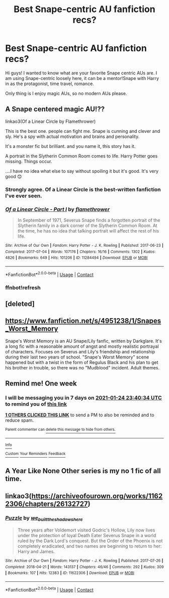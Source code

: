 #+TITLE: Best Snape-centric AU fanfiction recs?

* Best Snape-centric AU fanfiction recs?
:PROPERTIES:
:Author: holdmyxanax
:Score: 9
:DateUnix: 1610924434.0
:DateShort: 2021-Jan-18
:FlairText: Recommendation
:END:
Hi guys! I wanted to know what are your favorite Snape centric AUs are. I am using Snape-centric loosely here, it can be a mentor!Snape with Harry in as the protagonist, time travel, romance.

Only thing is I enjoy magic AUs, so no modern AUs please.


** A Snape centered magic AU!??

linkao3(Of a Linear Circle by Flamethrower)

This is the best one. people can fight me. Snape is cunning and clever and sly. He's a spy with actual motivation and brains and personality.

It's a monster fic but brilliant. and you name it, this story has it.

A portrait in the Slytherin Common Room comes to life. Harry Potter goes missing. Things occur.

....I have no idea what else to say without spoiling it but it's good. It's very good 😊
:PROPERTIES:
:Author: WhistlingBanshee
:Score: 3
:DateUnix: 1610929883.0
:DateShort: 2021-Jan-18
:END:

*** Strongly agree. Of a Linear Circle is the best-written fanfiction I've ever seen.
:PROPERTIES:
:Author: JennaSayquah
:Score: 2
:DateUnix: 1610931844.0
:DateShort: 2021-Jan-18
:END:


*** [[https://archiveofourown.org/works/11284494][*/Of a Linear Circle - Part I/*]] by [[https://www.archiveofourown.org/users/flamethrower/pseuds/flamethrower][/flamethrower/]]

#+begin_quote
  In September of 1971, Severus Snape finds a forgotten portrait of the Slytherin family in a dark corner of the Slytherin Common Room. At the time, he has no idea that talking portrait will affect the rest of his life.
#+end_quote

^{/Site/:} ^{Archive} ^{of} ^{Our} ^{Own} ^{*|*} ^{/Fandom/:} ^{Harry} ^{Potter} ^{-} ^{J.} ^{K.} ^{Rowling} ^{*|*} ^{/Published/:} ^{2017-06-23} ^{*|*} ^{/Completed/:} ^{2017-07-04} ^{*|*} ^{/Words/:} ^{107176} ^{*|*} ^{/Chapters/:} ^{16/16} ^{*|*} ^{/Comments/:} ^{1302} ^{*|*} ^{/Kudos/:} ^{4826} ^{*|*} ^{/Bookmarks/:} ^{649} ^{*|*} ^{/Hits/:} ^{101206} ^{*|*} ^{/ID/:} ^{11284494} ^{*|*} ^{/Download/:} ^{[[https://archiveofourown.org/downloads/11284494/Of%20a%20Linear%20Circle%20-.epub?updated_at=1608258843][EPUB]]} ^{or} ^{[[https://archiveofourown.org/downloads/11284494/Of%20a%20Linear%20Circle%20-.mobi?updated_at=1608258843][MOBI]]}

--------------

*FanfictionBot*^{2.0.0-beta} | [[https://github.com/FanfictionBot/reddit-ffn-bot/wiki/Usage][Usage]] | [[https://www.reddit.com/message/compose?to=tusing][Contact]]
:PROPERTIES:
:Author: FanfictionBot
:Score: 2
:DateUnix: 1610932629.0
:DateShort: 2021-Jan-18
:END:


*** ffnbot!refresh
:PROPERTIES:
:Author: WhistlingBanshee
:Score: 1
:DateUnix: 1610932603.0
:DateShort: 2021-Jan-18
:END:


** [deleted]
:PROPERTIES:
:Score: 2
:DateUnix: 1610933970.0
:DateShort: 2021-Jan-18
:END:


** [[https://www.fanfiction.net/s/4951238/1/Snapes_Worst_Memory]]

Snape's Worst Memory is an AU Snape/Lily fanfic, written by Darkglare. It's a long fic with a reasonable amount of angst and mostly realistic portrayal of characters. Focuses on Severus and Lily's friendship and relationship during their last two years of school. "Snape's Worst Memory" scene happened but with a twist in the form of Regulus Black and his plan to get his brother in trouble, so there was no "Mudblood" incident. Adult themes.
:PROPERTIES:
:Author: Shigeko_Kageyama
:Score: 2
:DateUnix: 1610954409.0
:DateShort: 2021-Jan-18
:END:


** Remind me! One week
:PROPERTIES:
:Author: shiju333
:Score: 1
:DateUnix: 1610926834.0
:DateShort: 2021-Jan-18
:END:

*** I will be messaging you in 7 days on [[http://www.wolframalpha.com/input/?i=2021-01-24%2023:40:34%20UTC%20To%20Local%20Time][*2021-01-24 23:40:34 UTC*]] to remind you of [[https://np.reddit.com/r/HPfanfiction/comments/kzh96r/best_snapecentric_au_fanfiction_recs/gjnwx2s/?context=3][*this link*]]

[[https://np.reddit.com/message/compose/?to=RemindMeBot&subject=Reminder&message=%5Bhttps%3A%2F%2Fwww.reddit.com%2Fr%2FHPfanfiction%2Fcomments%2Fkzh96r%2Fbest_snapecentric_au_fanfiction_recs%2Fgjnwx2s%2F%5D%0A%0ARemindMe%21%202021-01-24%2023%3A40%3A34%20UTC][*1 OTHERS CLICKED THIS LINK*]] to send a PM to also be reminded and to reduce spam.

^{Parent commenter can} [[https://np.reddit.com/message/compose/?to=RemindMeBot&subject=Delete%20Comment&message=Delete%21%20kzh96r][^{delete this message to hide from others.}]]

--------------

[[https://np.reddit.com/r/RemindMeBot/comments/e1bko7/remindmebot_info_v21/][^{Info}]]

[[https://np.reddit.com/message/compose/?to=RemindMeBot&subject=Reminder&message=%5BLink%20or%20message%20inside%20square%20brackets%5D%0A%0ARemindMe%21%20Time%20period%20here][^{Custom}]]
[[https://np.reddit.com/message/compose/?to=RemindMeBot&subject=List%20Of%20Reminders&message=MyReminders%21][^{Your Reminders}]]
[[https://np.reddit.com/message/compose/?to=Watchful1&subject=RemindMeBot%20Feedback][^{Feedback}]]
:PROPERTIES:
:Author: RemindMeBot
:Score: 1
:DateUnix: 1610926861.0
:DateShort: 2021-Jan-18
:END:


** A Year Like None Other series is my no 1 fic of all time.
:PROPERTIES:
:Author: TheMudbloodSlytherin
:Score: 1
:DateUnix: 1611005983.0
:DateShort: 2021-Jan-19
:END:


** linkao3([[https://archiveofourown.org/works/11622306/chapters/26132727]])
:PROPERTIES:
:Author: MTheLoud
:Score: 1
:DateUnix: 1610938236.0
:DateShort: 2021-Jan-18
:END:

*** [[https://archiveofourown.org/works/11622306][*/Puzzle/*]] by [[https://www.archiveofourown.org/users/we_built_the_shadows_here/pseuds/we_built_the_shadows_here][/we_built_the_shadows_here/]]

#+begin_quote
  Three years after Voldemort visited Godric's Hollow, Lily now lives under the protection of loyal Death Eater Severus Snape in a world ruled by the Dark Lord's conquest. But the Order of the Phoenix is not completely eradicated, and two names are beginning to return to her: Harry and James.
#+end_quote

^{/Site/:} ^{Archive} ^{of} ^{Our} ^{Own} ^{*|*} ^{/Fandom/:} ^{Harry} ^{Potter} ^{-} ^{J.} ^{K.} ^{Rowling} ^{*|*} ^{/Published/:} ^{2017-07-26} ^{*|*} ^{/Completed/:} ^{2018-04-21} ^{*|*} ^{/Words/:} ^{143137} ^{*|*} ^{/Chapters/:} ^{46/46} ^{*|*} ^{/Comments/:} ^{292} ^{*|*} ^{/Kudos/:} ^{309} ^{*|*} ^{/Bookmarks/:} ^{107} ^{*|*} ^{/Hits/:} ^{12383} ^{*|*} ^{/ID/:} ^{11622306} ^{*|*} ^{/Download/:} ^{[[https://archiveofourown.org/downloads/11622306/Puzzle.epub?updated_at=1524328686][EPUB]]} ^{or} ^{[[https://archiveofourown.org/downloads/11622306/Puzzle.mobi?updated_at=1524328686][MOBI]]}

--------------

*FanfictionBot*^{2.0.0-beta} | [[https://github.com/FanfictionBot/reddit-ffn-bot/wiki/Usage][Usage]] | [[https://www.reddit.com/message/compose?to=tusing][Contact]]
:PROPERTIES:
:Author: FanfictionBot
:Score: 0
:DateUnix: 1610938257.0
:DateShort: 2021-Jan-18
:END:
